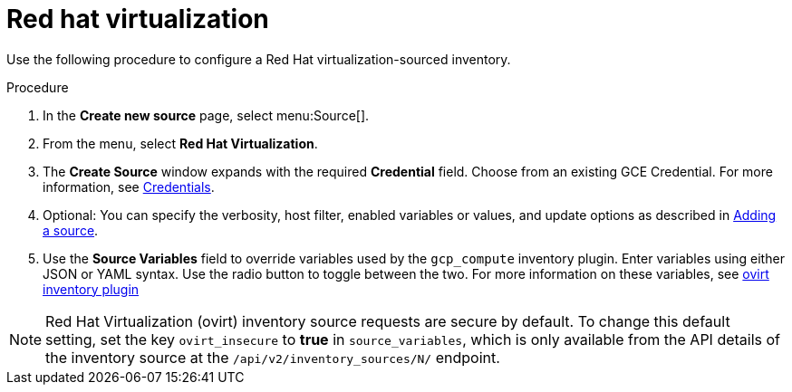 [id="proc-controller-inv-source-rh-virt"]

= Red hat virtualization

Use the following procedure to configure a Red Hat virtualization-sourced inventory.

.Procedure
. In the *Create new source* page, select menu:Source[].
. From the menu, select *Red Hat Virtualization*.
. The *Create Source* window expands with the required *Credential* field.
Choose from an existing GCE Credential. 
For more information, see xref:controller-credentials[Credentials].
. Optional: You can specify the verbosity, host filter, enabled variables or values, and update options as described in xref:proc-controller-add-source[Adding a source].
. Use the *Source Variables* field to override variables used by the `gcp_compute` inventory plugin. 
Enter variables using either JSON or YAML syntax. 
Use the radio button to toggle between the two. 
For more information on these variables, see link:https://console.redhat.com/ansible/automation-hub/repo/published/redhat/rhv/content/inventory/ovirt[ovirt inventory plugin]
//+
//image:inventories-create-source-rhv-example.png[Inventories- create source - RHV example]

[NOTE]
====
Red Hat Virtualization (ovirt) inventory source requests are secure by default. 
To change this default setting, set the key `ovirt_insecure` to *true* in `source_variables`, which is only available from the API details of the inventory source at the `/api/v2/inventory_sources/N/` endpoint.
====
